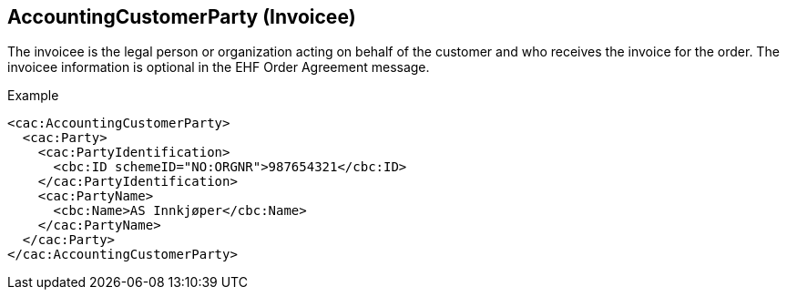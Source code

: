 
==	AccountingCustomerParty (Invoicee)

The invoicee is the legal person or organization acting on behalf of the customer and who receives the invoice for the order. The invoicee information is optional in the EHF Order Agreement message.

[source]
.Example
----
<cac:AccountingCustomerParty>
  <cac:Party>
    <cac:PartyIdentification>
      <cbc:ID schemeID="NO:ORGNR">987654321</cbc:ID>
    </cac:PartyIdentification>
    <cac:PartyName>
      <cbc:Name>AS Innkjøper</cbc:Name>
    </cac:PartyName>
  </cac:Party>
</cac:AccountingCustomerParty>

----
